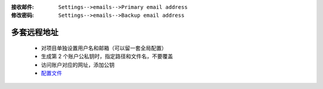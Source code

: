 :接收邮件: ``Settings-->emails-->Primary email address``
:修改密码: ``Settings-->emails-->Backup email address``


多套远程地址
-----------
    - 对项目单独设置用户名和邮箱（可以留一套全局配置）
    - 生成第 2 个账户公私钥时，指定路径和文件名，不要覆盖
    - 访问账户对应的网址，添加公钥
    - `配置文件 <config>`_
